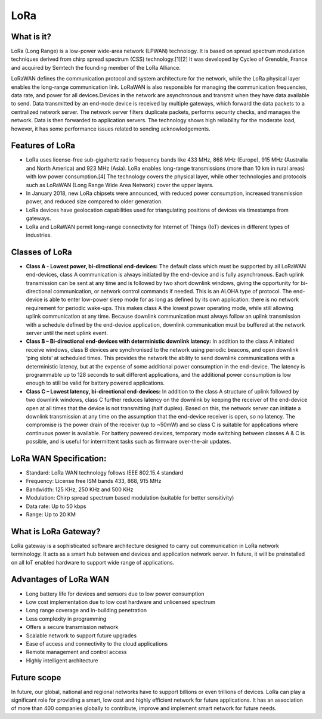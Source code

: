LoRa
====

What is it?
+++++++++++

LoRa (Long Range) is a low-power wide-area network (LPWAN) technology. It is based on spread spectrum modulation techniques derived from chirp spread spectrum (CSS) technology.[1][2] It was developed by Cycleo of Grenoble, France and acquired by Semtech the founding member of the LoRa Alliance.

LoRaWAN defines the communication protocol and system architecture for the network, while the LoRa physical layer enables the long-range communication link. LoRaWAN is also responsible for managing the communication frequencies, data rate, and power for all devices.Devices in the network are asynchronous and transmit when they have data available to send. Data transmitted by an end-node device is received by multiple gateways, which forward the data packets to a centralized network server. The network server filters duplicate packets, performs security checks, and manages the network. Data is then forwarded to application servers. The technology shows high reliability for the moderate load, however, it has some performance issues related to sending acknowledgements.


Features of LoRa
++++++++++++++++

* LoRa uses license-free sub-gigahertz radio frequency bands like 433 MHz, 868 MHz (Europe), 915 MHz (Australia and North America) and 923 MHz (Asia). LoRa enables long-range transmissions (more than 10 km in rural areas) with low power consumption.[4] The technology covers the physical layer, while other technologies and protocols such as LoRaWAN (Long Range Wide Area Network) cover the upper layers. 

* In January 2018, new LoRa chipsets were announced, with reduced power consumption, increased transmission power, and reduced size compared to older generation.

* LoRa devices have geolocation capabilities used for triangulating positions of devices via timestamps from gateways.

* LoRa and LoRaWAN permit long-range connectivity for Internet of Things (IoT) devices in different types of industries.

Classes of LoRa
+++++++++++++++

* **Class A - Lowest power, bi-directional end-devices:**
  The default class which must be supported by all LoRaWAN end-devices, class A communication is always initiated by the end-device and is fully asynchronous. Each uplink transmission can be sent at any time and is followed by two short downlink windows, giving the opportunity for bi-directional communication, or network control commands if needed. This is an ALOHA type of  protocol.
  The end-device is able to enter low-power sleep mode for as long as defined by its own application: there is no network requirement for periodic wake-ups. This makes class A the lowest power operating mode, while still allowing uplink communication at any time.
  Because downlink communication must always follow an uplink transmission with a schedule defined by the end-device application, downlink communication must be buffered at the network server until the next uplink event.

* **Class B – Bi-directional end-devices with deterministic downlink latency:**
  In addition to the class A initiated receive windows, class B devices are synchronised to the network using periodic beacons, and open downlink ‘ping slots’ at scheduled times. This provides the network the ability to send downlink communications with a deterministic latency, but at the expense of some additional power consumption in the end-device. The latency is programmable up to 128 seconds to suit different applications, and the additional power consumption is low enough to still be valid for battery powered applications.

* **Class C – Lowest latency, bi-directional end-devices:**
  In addition to the class A structure of uplink followed by two downlink windows, class C further reduces latency on the downlink by keeping the receiver of the end-device open at all times that the device is not transmitting (half duplex). Based on this, the network server can initiate a downlink transmission at any time on the assumption that the end-device receiver is open, so no latency. The compromise is the power drain of the receiver (up to ~50mW) and so class C is suitable for applications where continuous power is available.
  For battery powered devices, temporary mode switching between classes A & C is possible, and is useful for intermittent tasks such as firmware over-the-air updates.

LoRa WAN Specification:
+++++++++++++++++++++++

* Standard:            LoRa WAN technology follows IEEE 802.15.4 standard

* Frequency:         License free ISM bands 433, 868, 915 MHz

* Bandwidth:         125 KHz, 250 KHz and 500 KHz

* Modulation:       Chirp spread spectrum based modulation (suitable for better sensitivity)

* Data rate:            Up to 50 kbps

* Range:                  Up to 20 KM

What is LoRa Gateway?
+++++++++++++++++++++

LoRa gateway is a sophisticated software architecture designed to carry out communication in LoRa network terminology. It acts as a smart hub between end devices and application network server. In future, it will be preinstalled on all IoT enabled hardware to support wide range of applications.

Advantages of LoRa WAN
++++++++++++++++++++++

* Long battery life for devices and sensors due to low power consumption
   
* Low cost implementation due to low cost hardware and unlicensed spectrum
    
* Long range coverage and in-building penetration

* Less complexity in programming
 
* Offers a secure transmission network
   
* Scalable network to support future upgrades
    
* Ease of access and connectivity to the cloud applications
    
* Remote management and control access
    
* Highly intelligent architecture


Future scope
++++++++++++

In future, our global, national and regional networks have to support billions or even trillions of devices. LoRa can play a significant role for providing a smart, low cost and highly efficient network for future applications. It has an association of more than 400 companies globally to contribute, improve and implement smart network for future needs.







